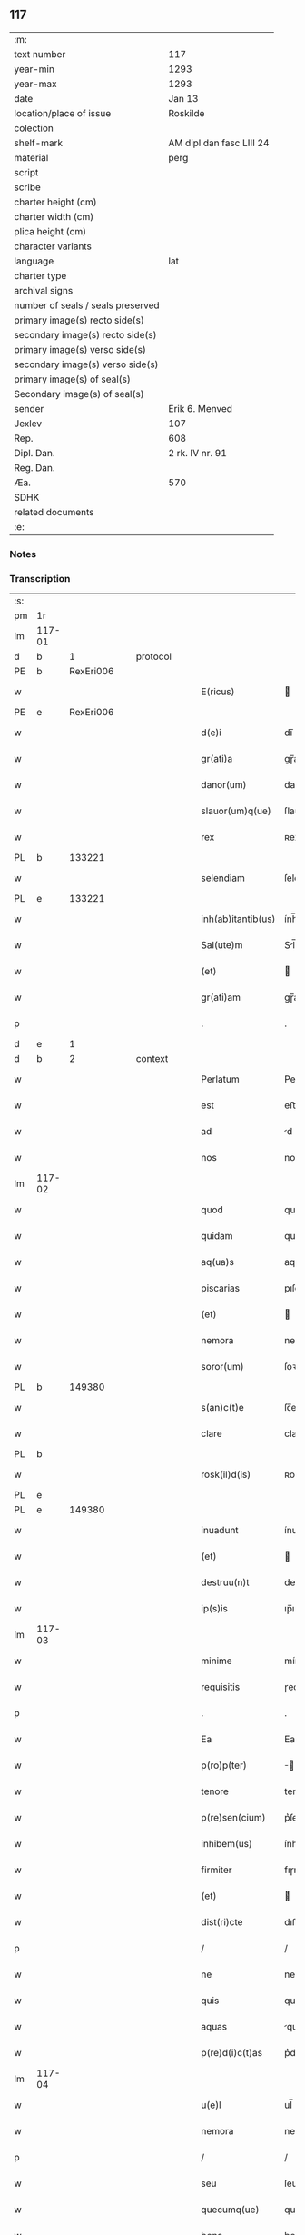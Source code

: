 ** 117

| :m:                               |                          |
| text number                       | 117                      |
| year-min                          | 1293                     |
| year-max                          | 1293                     |
| date                              | Jan 13                   |
| location/place of issue           | Roskilde                 |
| colection                         |                          |
| shelf-mark                        | AM dipl dan fasc LIII 24 |
| material                          | perg                     |
| script                            |                          |
| scribe                            |                          |
| charter height (cm)               |                          |
| charter width (cm)                |                          |
| plica height (cm)                 |                          |
| character variants                |                          |
| language                          | lat                      |
| charter type                      |                          |
| archival signs                    |                          |
| number of seals / seals preserved |                          |
| primary image(s) recto side(s)    |                          |
| secondary image(s) recto side(s)  |                          |
| primary image(s) verso side(s)    |                          |
| secondary image(s) verso side(s)  |                          |
| primary image(s) of seal(s)       |                          |
| Secondary image(s) of seal(s)     |                          |
| sender                            | Erik 6. Menved           |
| Jexlev                            | 107                      |
| Rep.                              | 608                      |
| Dipl. Dan.                        | 2 rk. IV nr. 91          |
| Reg. Dan.                         |                          |
| Æa.                               | 570                      |
| SDHK                              |                          |
| related documents                 |                          |
| :e:                               |                          |

*** Notes


*** Transcription
| :s: |        |   |   |   |   |                    |               |   |   |   |   |     |   |   |   |               |
| pm  | 1r     |   |   |   |   |                    |               |   |   |   |   |     |   |   |   |               |
| lm  | 117-01 |   |   |   |   |                    |               |   |   |   |   |     |   |   |   |               |
| d   | b      | 1 |   | protocol |   |             |               |   |   |   |   |     |   |   |   |               |
| PE  | b      | RexEri006  |   |   |   |                    |               |   |   |   |   |     |   |   |   |               |
| w   |        |   |   |   |   | E(ricus)           |              |   |   |   |   | lat |   |   |   |        117-01 |
| PE  | e      | RexEri006  |   |   |   |                    |               |   |   |   |   |     |   |   |   |               |
| w   |        |   |   |   |   | d(e)i              | dı̅            |   |   |   |   | lat |   |   |   |        117-01 |
| w   |        |   |   |   |   | gr(ati)a           | gɼ̅a           |   |   |   |   | lat |   |   |   |        117-01 |
| w   |        |   |   |   |   | danor(um)          | danoꝝ         |   |   |   |   | lat |   |   |   |        117-01 |
| w   |        |   |   |   |   | slauor(um)q(ue)    | ſlauoꝝqꝫ      |   |   |   |   | lat |   |   |   |        117-01 |
| w   |        |   |   |   |   | rex                | ʀex           |   |   |   |   | lat |   |   |   |        117-01 |
| PL | b |    133221|   |   |   |                     |                  |   |   |   |                                 |     |   |   |   |               |
| w   |        |   |   |   |   | selendiam          | ſelendı     |   |   |   |   | lat |   |   |   |        117-01 |
| PL | e |    133221|   |   |   |                     |                  |   |   |   |                                 |     |   |   |   |               |
| w   |        |   |   |   |   | inh(ab)itantib(us) | ính̅ıtantıbꝫ   |   |   |   |   | lat |   |   |   |        117-01 |
| w   |        |   |   |   |   | Sal(ute)m          | Sl̅m          |   |   |   |   | lat |   |   |   |        117-01 |
| w   |        |   |   |   |   | (et)               |              |   |   |   |   | lat |   |   |   |        117-01 |
| w   |        |   |   |   |   | gr(ati)am          | gɼ̅am          |   |   |   |   | lat |   |   |   |        117-01 |
| p   |        |   |   |   |   | .                  | .             |   |   |   |   | lat |   |   |   |        117-01 |
| d   | e      | 1 |   |   |   |                    |               |   |   |   |   |     |   |   |   |               |
| d   | b      | 2 |   | context |   |              |               |   |   |   |   |     |   |   |   |               |
| w   |        |   |   |   |   | Perlatum           | Peɼlatu      |   |   |   |   | lat |   |   |   |        117-01 |
| w   |        |   |   |   |   | est                | eﬅ            |   |   |   |   | lat |   |   |   |        117-01 |
| w   |        |   |   |   |   | ad                 | d            |   |   |   |   | lat |   |   |   |        117-01 |
| w   |        |   |   |   |   | nos                | no           |   |   |   |   | lat |   |   |   |        117-01 |
| lm  | 117-02 |   |   |   |   |                    |               |   |   |   |   |     |   |   |   |               |
| w   |        |   |   |   |   | quod               | quod          |   |   |   |   | lat |   |   |   |        117-02 |
| w   |        |   |   |   |   | quidam             | quıda        |   |   |   |   | lat |   |   |   |        117-02 |
| w   |        |   |   |   |   | aq(ua)s            | aqs          |   |   |   |   | lat |   |   |   |        117-02 |
| w   |        |   |   |   |   | piscarias          | pıſcaɼía     |   |   |   |   | lat |   |   |   |        117-02 |
| w   |        |   |   |   |   | (et)               |              |   |   |   |   | lat |   |   |   |        117-02 |
| w   |        |   |   |   |   | nemora             | nemoꝛa        |   |   |   |   | lat |   |   |   |        117-02 |
| w   |        |   |   |   |   | soror(um)          | ſoꝛoꝝ         |   |   |   |   | lat |   |   |   |        117-02 |
| PL | b |    149380|   |   |   |                     |                  |   |   |   |                                 |     |   |   |   |               |
| w   |        |   |   |   |   | s(an)c(t)e         | ſc̅e           |   |   |   |   | lat |   |   |   |        117-02 |
| w   |        |   |   |   |   | clare              | claɼe         |   |   |   |   | lat |   |   |   |        117-02 |
| PL  | b      |   |   |   |   |                    |               |   |   |   |   |     |   |   |   |               |
| w   |        |   |   |   |   | rosk(il)d(is)      | ʀoſꝃ         |   |   |   |   | lat |   |   |   |        117-02 |
| PL  | e      |   |   |   |   |                    |               |   |   |   |   |     |   |   |   |               |
| PL  | e      |   149380|   |   |   |                    |               |   |   |   |   |     |   |   |   |               |
| w   |        |   |   |   |   | inuadunt           | ínudunt      |   |   |   |   | lat |   |   |   |        117-02 |
| w   |        |   |   |   |   | (et)               |              |   |   |   |   | lat |   |   |   |        117-02 |
| w   |        |   |   |   |   | destruu(n)t        | deﬅɼuu̅t       |   |   |   |   | lat |   |   |   |        117-02 |
| w   |        |   |   |   |   | ip(s)is            | ıp̅ı          |   |   |   |   | lat |   |   |   |        117-02 |
| lm  | 117-03 |   |   |   |   |                    |               |   |   |   |   |     |   |   |   |               |
| w   |        |   |   |   |   | minime             | míníme        |   |   |   |   | lat |   |   |   |        117-03 |
| w   |        |   |   |   |   | requisitis         | ɼequıſítı    |   |   |   |   | lat |   |   |   |        117-03 |
| p   |        |   |   |   |   | .                  | .             |   |   |   |   | lat |   |   |   |        117-03 |
| w   |        |   |   |   |   | Ea                 | Ea            |   |   |   |   | lat |   |   |   |        117-03 |
| w   |        |   |   |   |   | p(ro)p(ter)        | ̅             |   |   |   |   | lat |   |   |   |        117-03 |
| w   |        |   |   |   |   | tenore             | tenoꝛe        |   |   |   |   | lat |   |   |   |        117-03 |
| w   |        |   |   |   |   | p(re)sen(cium)     | p͛ſen̅          |   |   |   |   | lat |   |   |   |        117-03 |
| w   |        |   |   |   |   | inhibem(us)        | ínhıbemꝰ      |   |   |   |   | lat |   |   |   |        117-03 |
| w   |        |   |   |   |   | firmiter           | fıɼmíteɼ      |   |   |   |   | lat |   |   |   |        117-03 |
| w   |        |   |   |   |   | (et)               |              |   |   |   |   | lat |   |   |   |        117-03 |
| w   |        |   |   |   |   | dist(ri)cte        | dıﬅe        |   |   |   |   | lat |   |   |   |        117-03 |
| p   |        |   |   |   |   | /                  | /             |   |   |   |   | lat |   |   |   |        117-03 |
| w   |        |   |   |   |   | ne                 | ne            |   |   |   |   | lat |   |   |   |        117-03 |
| w   |        |   |   |   |   | quis               | quí          |   |   |   |   | lat |   |   |   |        117-03 |
| w   |        |   |   |   |   | aquas              | qua         |   |   |   |   | lat |   |   |   |        117-03 |
| w   |        |   |   |   |   | p(re)d(i)c(t)as    | p͛dc̅a         |   |   |   |   | lat |   |   |   |        117-03 |
| lm  | 117-04 |   |   |   |   |                    |               |   |   |   |   |     |   |   |   |               |
| w   |        |   |   |   |   | u(e)l              | ul̅            |   |   |   |   | lat |   |   |   |        117-04 |
| w   |        |   |   |   |   | nemora             | nemoꝛ        |   |   |   |   | lat |   |   |   |        117-04 |
| p   |        |   |   |   |   | /                  | /             |   |   |   |   | lat |   |   |   |        117-04 |
| w   |        |   |   |   |   | seu                | ſeu           |   |   |   |   | lat |   |   |   |        117-04 |
| w   |        |   |   |   |   | quecumq(ue)        | quecumqꝫ      |   |   |   |   | lat |   |   |   |        117-04 |
| w   |        |   |   |   |   | bona               | bon          |   |   |   |   | lat |   |   |   |        117-04 |
| w   |        |   |   |   |   | ip(s)is            | ıp̅ı          |   |   |   |   | lat |   |   |   |        117-04 |
| w   |        |   |   |   |   | attinencia         | ttınencı    |   |   |   |   | lat |   |   |   |        117-04 |
| w   |        |   |   |   |   | p(re)sumat         | p͛ſumt        |   |   |   |   | lat |   |   |   |        117-04 |
| w   |        |   |   |   |   | inuadere           | ínudeɼe      |   |   |   |   | lat |   |   |   |        117-04 |
| w   |        |   |   |   |   | aut                | ut           |   |   |   |   | lat |   |   |   |        117-04 |
| w   |        |   |   |   |   | sibi               | ıbı          |   |   |   |   | lat |   |   |   |        117-04 |
| w   |        |   |   |   |   | modo               | modo          |   |   |   |   | lat |   |   |   |        117-04 |
| w   |        |   |   |   |   | quolibet           | quolıbet      |   |   |   |   | lat |   |   |   |        117-04 |
| lm  | 117-05 |   |   |   |   |                    |               |   |   |   |   |     |   |   |   |               |
| w   |        |   |   |   |   | vendicare          | vendıcaɼe     |   |   |   |   | lat |   |   |   |        117-05 |
| p   |        |   |   |   |   | /                  | /             |   |   |   |   | lat |   |   |   |        117-05 |
| w   |        |   |   |   |   | nisi               | níſí          |   |   |   |   | lat |   |   |   |        117-05 |
| w   |        |   |   |   |   | p(ri)us            | pu          |   |   |   |   | lat |   |   |   |        117-05 |
| w   |        |   |   |   |   | docu(er)it         | docu͛ít        |   |   |   |   | lat |   |   |   |        117-05 |
| w   |        |   |   |   |   | quod               | quod          |   |   |   |   | lat |   |   |   |        117-05 |
| w   |        |   |   |   |   | ad                 | d            |   |   |   |   | lat |   |   |   |        117-05 |
| w   |        |   |   |   |   | ip(su)m            | ıp̅m           |   |   |   |   | lat |   |   |   |        117-05 |
| w   |        |   |   |   |   | p(er)tineat        | p̲tínet       |   |   |   |   | lat |   |   |   |        117-05 |
| w   |        |   |   |   |   | pleno              | pleno         |   |   |   |   | lat |   |   |   |        117-05 |
| w   |        |   |   |   |   | iure               | íuɼe          |   |   |   |   | lat |   |   |   |        117-05 |
| p   |        |   |   |   |   | .                  | .             |   |   |   |   | lat |   |   |   |        117-05 |
| w   |        |   |   |   |   | Siquis             | Sıquı        |   |   |   |   | lat |   |   |   |        117-05 |
| w   |        |   |   |   |   | au(tem)            | u̅            |   |   |   |   | lat |   |   |   |        117-05 |
| w   |        |   |   |   |   | h(uius)            | hꝰ            |   |   |   |   | lat |   |   |   |        117-05 |
| w   |        |   |   |   |   | n(ost)re           | nɼ̅e           |   |   |   |   | lat |   |   |   |        117-05 |
| w   |        |   |   |   |   | inhibi¦cionis      | ínhıbí¦cıoní |   |   |   |   | lat |   |   |   | 117-05—117-06 |
| w   |        |   |   |   |   | t(ra)nsgressor     | tnſgreſſoꝛ   |   |   |   |   | lat |   |   |   |        117-06 |
| w   |        |   |   |   |   | fu(er)it           | fu͛ít          |   |   |   |   | lat |   |   |   |        117-06 |
| p   |        |   |   |   |   | /                  | /             |   |   |   |   | lat |   |   |   |        117-06 |
| w   |        |   |   |   |   | regiam             | ɼegı        |   |   |   |   | lat |   |   |   |        117-06 |
| w   |        |   |   |   |   | no(n)              | no̅            |   |   |   |   | lat |   |   |   |        117-06 |
| w   |        |   |   |   |   | inm(er)ito         | ínm͛íto        |   |   |   |   | lat |   |   |   |        117-06 |
| w   |        |   |   |   |   | senciet            | ſencıet       |   |   |   |   | lat |   |   |   |        117-06 |
| w   |        |   |   |   |   | vlcionem           | vlcıone      |   |   |   |   | lat |   |   |   |        117-06 |
| p   |        |   |   |   |   | .                  | .             |   |   |   |   | lat |   |   |   |        117-06 |
| d   | e      | 2 |   |   |   |                    |               |   |   |   |   |     |   |   |   |               |
| d   | b      | 3 |   | eschatocol |   |           |               |   |   |   |   |     |   |   |   |               |
| w   |        |   |   |   |   | Datu(m)            | Datu̅          |   |   |   |   | lat |   |   |   |        117-06 |
| PL  | b      |   149195|   |   |   |                    |               |   |   |   |   |     |   |   |   |               |
| w   |        |   |   |   |   | rosk(il)d(is)      | ʀoſꝃ         |   |   |   |   | lat |   |   |   |        117-06 |
| PL  | e      |   149195|   |   |   |                    |               |   |   |   |   |     |   |   |   |               |
| p   |        |   |   |   |   | .                  | .             |   |   |   |   | lat |   |   |   |        117-06 |
| w   |        |   |   |   |   | Anno               | Anno          |   |   |   |   | lat |   |   |   |        117-06 |
| w   |        |   |   |   |   | d(omi)nj           | dn̅ȷ           |   |   |   |   | lat |   |   |   |        117-06 |
| p   |        |   |   |   |   | .                  | .             |   |   |   |   | lat |   |   |   |        117-06 |
| n   |        |   |   |   |   | Mͦ                  | ͦ             |   |   |   |   | lat |   |   |   |        117-06 |
| p   |        |   |   |   |   | .                  | .             |   |   |   |   | lat |   |   |   |        117-06 |
| lm  | 117-07 |   |   |   |   |                    |               |   |   |   |   |     |   |   |   |               |
| n   |        |   |   |   |   | ccͦ                 | ᴄͦᴄ            |   |   |   |   | lat |   |   |   |        117-07 |
| p   |        |   |   |   |   | /                  | /             |   |   |   |   | lat |   |   |   |        117-07 |
| n   |        |   |   |   |   | xcͦ                 | xͦᴄ            |   |   |   |   | lat |   |   |   |        117-07 |
| p   |        |   |   |   |   | /                  | /             |   |   |   |   | lat |   |   |   |        117-07 |
| n   |        |   |   |   |   | iijͦ                | ııͦȷ           |   |   |   |   | lat |   |   |   |        117-07 |
| p   |        |   |   |   |   | /                  | /             |   |   |   |   | lat |   |   |   |        117-07 |
| w   |        |   |   |   |   | Idus               | Idu          |   |   |   |   | lat |   |   |   |        117-07 |
| w   |        |   |   |   |   | Januarij           | Januɼí      |   |   |   |   | lat |   |   |   |        117-07 |
| p   |        |   |   |   |   | .                  | .             |   |   |   |   | lat |   |   |   |        117-07 |
| w   |        |   |   |   |   | P(re)sente         | P͛ſente        |   |   |   |   | lat |   |   |   |        117-07 |
| w   |        |   |   |   |   | d(omi)no           | dn̅o           |   |   |   |   | lat |   |   |   |        117-07 |
| PE  | b      | PedNie002  |   |   |   |                    |               |   |   |   |   |     |   |   |   |               |
| w   |        |   |   |   |   | petro              | petɼo         |   |   |   |   | lat |   |   |   |        117-07 |
| PE  | e      | PedNie002  |   |   |   |                    |               |   |   |   |   |     |   |   |   |               |
| w   |        |   |   |   |   | dapifero           | dapıfeɼo      |   |   |   |   | lat |   |   |   |        117-07 |
| w   |        |   |   |   |   | n(ost)ro           | nɼ̅o           |   |   |   |   | lat |   |   |   |        117-07 |
| p   |        |   |   |   |   | .                  | .             |   |   |   |   | lat |   |   |   |        117-07 |
| d   | e      | 3 |   |   |   |                    |               |   |   |   |   |     |   |   |   |               |
| :e: |        |   |   |   |   |                    |               |   |   |   |   |     |   |   |   |               |